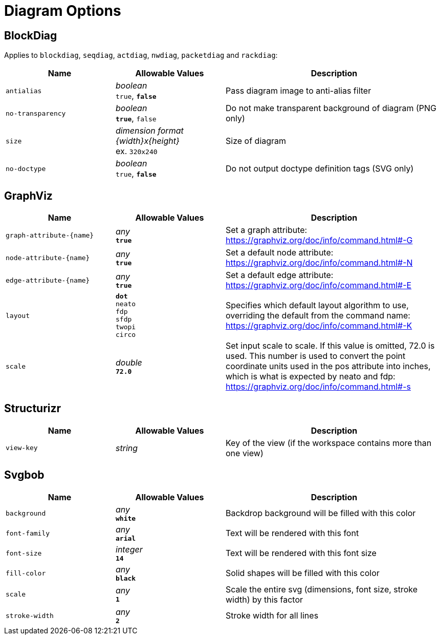 = Diagram Options

== BlockDiag

Applies to `blockdiag`, `seqdiag`, `actdiag`, `nwdiag`, `packetdiag` and `rackdiag`:

[cols="1m,1a,2a",opts="header"]
|===
|Name
|Allowable Values
|Description

|antialias
|_boolean_ +
`true`, *`false`*
|Pass diagram image to anti-alias filter

|no-transparency
|_boolean_ +
*`true`*, `false`
|Do not make transparent background of diagram (PNG only)

|size
|_dimension format {width}x{height}_ +
ex. `320x240`
|Size of diagram

|no-doctype
|_boolean_ +
`true`, *`false`*
|Do not output doctype definition tags (SVG only)
|===

== GraphViz

[cols="1m,1a,2a",opts="header"]
|===
|Name
|Allowable Values
|Description

|graph-attribute-{name}
|_any_ +
*`true`*
|Set a graph attribute: https://graphviz.org/doc/info/command.html#-G

|node-attribute-{name}
|_any_ +
*`true`*
|Set a default node attribute: https://graphviz.org/doc/info/command.html#-N

|edge-attribute-{name}
|_any_ +
*`true`*
|Set a default edge attribute: https://graphviz.org/doc/info/command.html#-E

|layout
|
*`dot`* +
`neato` +
`fdp` +
`sfdp` +
`twopi` +
`circo`
|Specifies which default layout algorithm to use, overriding the default from the command name: https://graphviz.org/doc/info/command.html#-K

|scale
|_double_ +
*`72.0`*
|Set input scale to scale.
If this value is omitted, 72.0 is used.
This number is used to convert the point coordinate units used in the pos attribute into inches, which is what is expected by neato and fdp: https://graphviz.org/doc/info/command.html#-s
|===

== Structurizr

[cols="1m,1a,2a",opts="header"]
|===
|Name
|Allowable Values
|Description

|view-key
|_string_
|Key of the view (if the workspace contains more than one view)

|===

== Svgbob

[cols="1m,1a,2a",opts="header"]
|===
|Name
|Allowable Values
|Description

|background
|_any_ +
*`white`*
|Backdrop background will be filled with this color

|font-family
|_any_ +
*`arial`*
|Text will be rendered with this font

|font-size
|_integer_ +
*`14`*
|Text will be rendered with this font size

|fill-color
|_any_ +
*`black`*
|Solid shapes will be filled with this color

|scale
|_any_ +
*`1`*
|Scale the entire svg (dimensions, font size, stroke width) by this factor

|stroke-width
|_any_ +
*`2`* 
|Stroke width for all lines

|===

